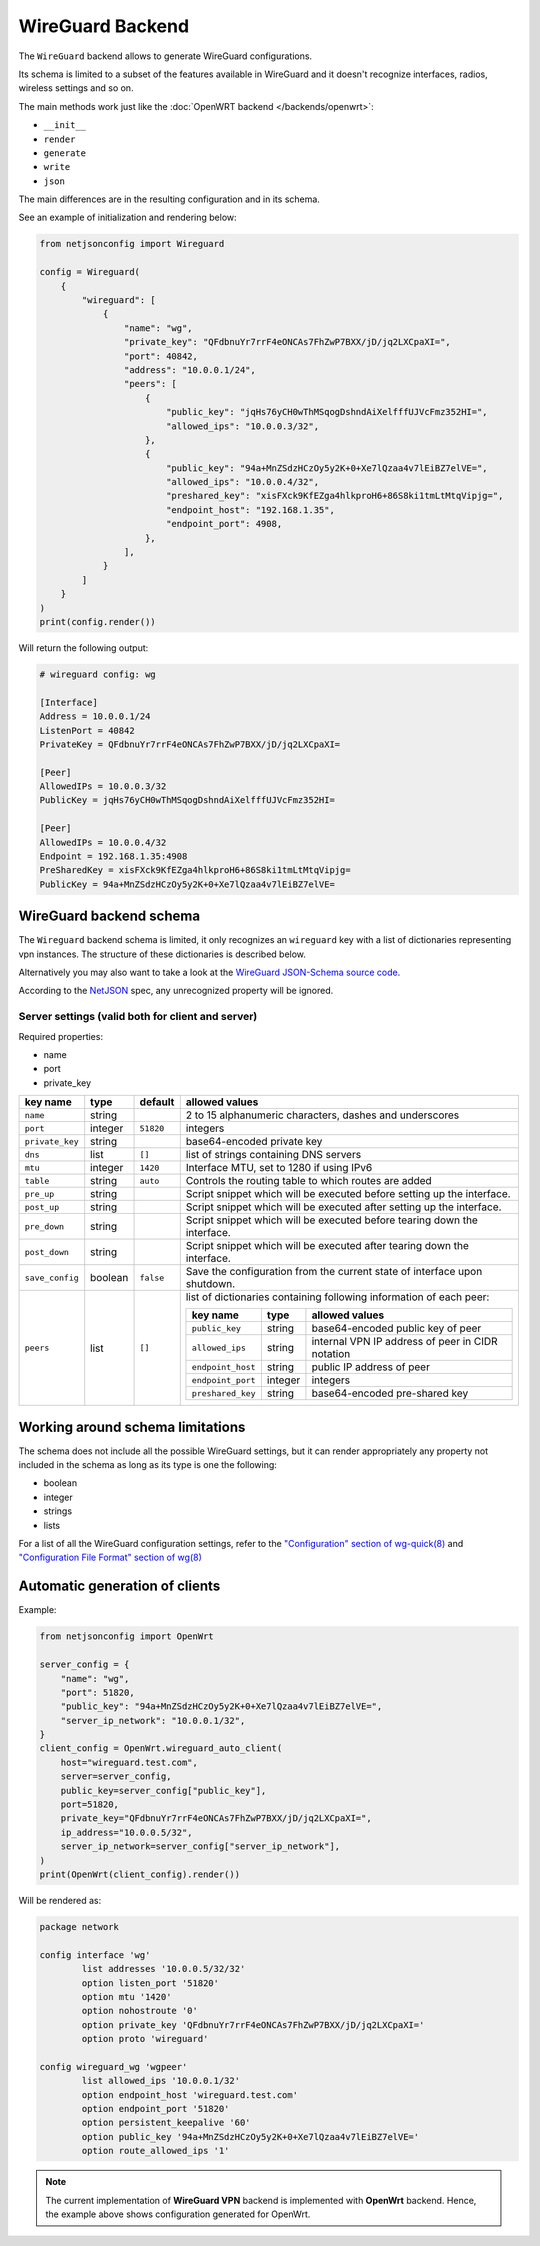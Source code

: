 WireGuard Backend
=================

The ``WireGuard`` backend allows to generate WireGuard configurations.

Its schema is limited to a subset of the features available in WireGuard
and it doesn't recognize interfaces, radios, wireless settings and so on.

The main methods work just like the :doc:`OpenWRT backend
</backends/openwrt>`:

- ``__init__``
- ``render``
- ``generate``
- ``write``
- ``json``

The main differences are in the resulting configuration and in its schema.

See an example of initialization and rendering below:

.. code-block:: python

    from netjsonconfig import Wireguard

    config = Wireguard(
        {
            "wireguard": [
                {
                    "name": "wg",
                    "private_key": "QFdbnuYr7rrF4eONCAs7FhZwP7BXX/jD/jq2LXCpaXI=",
                    "port": 40842,
                    "address": "10.0.0.1/24",
                    "peers": [
                        {
                            "public_key": "jqHs76yCH0wThMSqogDshndAiXelfffUJVcFmz352HI=",
                            "allowed_ips": "10.0.0.3/32",
                        },
                        {
                            "public_key": "94a+MnZSdzHCzOy5y2K+0+Xe7lQzaa4v7lEiBZ7elVE=",
                            "allowed_ips": "10.0.0.4/32",
                            "preshared_key": "xisFXck9KfEZga4hlkproH6+86S8ki1tmLtMtqVipjg=",
                            "endpoint_host": "192.168.1.35",
                            "endpoint_port": 4908,
                        },
                    ],
                }
            ]
        }
    )
    print(config.render())

Will return the following output:

.. code-block:: text

    # wireguard config: wg

    [Interface]
    Address = 10.0.0.1/24
    ListenPort = 40842
    PrivateKey = QFdbnuYr7rrF4eONCAs7FhZwP7BXX/jD/jq2LXCpaXI=

    [Peer]
    AllowedIPs = 10.0.0.3/32
    PublicKey = jqHs76yCH0wThMSqogDshndAiXelfffUJVcFmz352HI=

    [Peer]
    AllowedIPs = 10.0.0.4/32
    Endpoint = 192.168.1.35:4908
    PreSharedKey = xisFXck9KfEZga4hlkproH6+86S8ki1tmLtMtqVipjg=
    PublicKey = 94a+MnZSdzHCzOy5y2K+0+Xe7lQzaa4v7lEiBZ7elVE=

.. _wireguard_backend_schema:

WireGuard backend schema
------------------------

The ``Wireguard`` backend schema is limited, it only recognizes an
``wireguard`` key with a list of dictionaries representing vpn instances.
The structure of these dictionaries is described below.

Alternatively you may also want to take a look at the `WireGuard
JSON-Schema source code
<https://github.com/openwisp/netjsonconfig/blob/wireguard-vxlan/netjsonconfig/backends/wireguard/schema.py>`_.

According to the `NetJSON <http://netjson.org>`_ spec, any unrecognized
property will be ignored.

Server settings (valid both for client and server)
~~~~~~~~~~~~~~~~~~~~~~~~~~~~~~~~~~~~~~~~~~~~~~~~~~

Required properties:

- name
- port
- private_key

=============== ======= ========= ===================================================
key name        type    default   allowed values
=============== ======= ========= ===================================================
``name``        string            2 to 15 alphanumeric characters, dashes and
                                  underscores
``port``        integer ``51820`` integers
``private_key`` string            base64-encoded private key
``dns``         list    ``[]``    list of strings containing DNS servers
``mtu``         integer ``1420``  Interface MTU, set to 1280 if using IPv6
``table``       string  ``auto``  Controls the routing table to which routes are
                                  added
``pre_up``      string            Script snippet which will be executed before
                                  setting up the interface.
``post_up``     string            Script snippet which will be executed after setting
                                  up the interface.
``pre_down``    string            Script snippet which will be executed before
                                  tearing down the interface.
``post_down``   string            Script snippet which will be executed after tearing
                                  down the interface.
``save_config`` boolean ``false`` Save the configuration from the current state of
                                  interface upon shutdown.
``peers``       list    ``[]``    list of dictionaries containing following
                                  information of each peer:

                                  ================= ======= =========================
                                  key name          type    allowed values
                                  ================= ======= =========================
                                  ``public_key``    string  base64-encoded public key
                                                            of peer
                                  ``allowed_ips``   string  internal VPN IP address
                                                            of peer in CIDR notation
                                  ``endpoint_host`` string  public IP address of peer
                                  ``endpoint_port`` integer integers
                                  ``preshared_key`` string  base64-encoded pre-shared
                                                            key
                                  ================= ======= =========================
=============== ======= ========= ===================================================

Working around schema limitations
---------------------------------

The schema does not include all the possible WireGuard settings, but it
can render appropriately any property not included in the schema as long
as its type is one the following:

- boolean
- integer
- strings
- lists

For a list of all the WireGuard configuration settings, refer to the
`"Configuration" section of wg-quick(8)
<https://git.zx2c4.com/wireguard-tools/about/src/man/wg-quick.8>`_ and
`"Configuration File Format" section of wg(8)
<https://git.zx2c4.com/wireguard-tools/about/src/man/wg.8>`_

Automatic generation of clients
-------------------------------

.. automethod:: netjsonconfig.OpenWrt.wireguard_auto_client

Example:

.. code-block:: python

    from netjsonconfig import OpenWrt

    server_config = {
        "name": "wg",
        "port": 51820,
        "public_key": "94a+MnZSdzHCzOy5y2K+0+Xe7lQzaa4v7lEiBZ7elVE=",
        "server_ip_network": "10.0.0.1/32",
    }
    client_config = OpenWrt.wireguard_auto_client(
        host="wireguard.test.com",
        server=server_config,
        public_key=server_config["public_key"],
        port=51820,
        private_key="QFdbnuYr7rrF4eONCAs7FhZwP7BXX/jD/jq2LXCpaXI=",
        ip_address="10.0.0.5/32",
        server_ip_network=server_config["server_ip_network"],
    )
    print(OpenWrt(client_config).render())

Will be rendered as:

.. code-block:: text

    package network

    config interface 'wg'
            list addresses '10.0.0.5/32/32'
            option listen_port '51820'
            option mtu '1420'
            option nohostroute '0'
            option private_key 'QFdbnuYr7rrF4eONCAs7FhZwP7BXX/jD/jq2LXCpaXI='
            option proto 'wireguard'

    config wireguard_wg 'wgpeer'
            list allowed_ips '10.0.0.1/32'
            option endpoint_host 'wireguard.test.com'
            option endpoint_port '51820'
            option persistent_keepalive '60'
            option public_key '94a+MnZSdzHCzOy5y2K+0+Xe7lQzaa4v7lEiBZ7elVE='
            option route_allowed_ips '1'

.. note::

    The current implementation of **WireGuard VPN** backend is implemented
    with **OpenWrt** backend. Hence, the example above shows configuration
    generated for OpenWrt.
